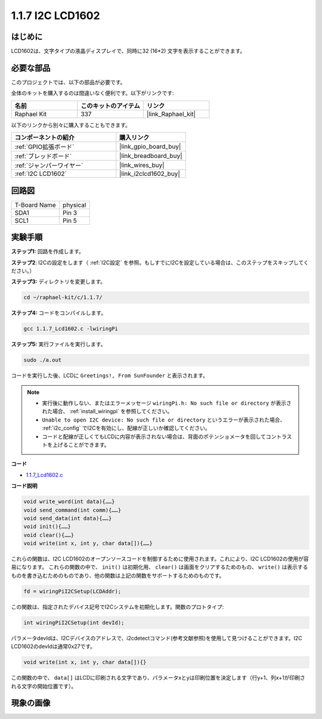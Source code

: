 .. _1.1.7_c:

1.1.7 I2C LCD1602
=======================

はじめに
------------------

LCD1602は、文字タイプの液晶ディスプレイで、同時に32 (16*2) 文字を表示することができます。

必要な部品
------------------------------

このプロジェクトでは、以下の部品が必要です。

.. image:: ../img/list_i2c_lcd.png

全体のキットを購入するのは間違いなく便利です。以下がリンクです:

.. list-table::
    :widths: 20 20 20
    :header-rows: 1

    *   - 名前
        - このキットのアイテム
        - リンク
    *   - Raphael Kit
        - 337
        - |link_Raphael_kit|

以下のリンクから別々に購入することもできます。

.. list-table::
    :widths: 30 20
    :header-rows: 1

    *   - コンポーネントの紹介
        - 購入リンク

    *   - :ref:`GPIO拡張ボード`
        - |link_gpio_board_buy|
    *   - :ref:`ブレッドボード`
        - |link_breadboard_buy|
    *   - :ref:`ジャンパーワイヤー`
        - |link_wires_buy|
    *   - :ref:`I2C LCD1602`
        - |link_i2clcd1602_buy|

回路図
---------------------

============ ========
T-Board Name physical
SDA1         Pin 3
SCL1         Pin 5
============ ========

.. image:: ../img/schematic_i2c_lcd.png

実験手順
-----------------------------

**ステップ1:** 回路を作成します。

.. image:: ../img/image96.png

**ステップ2**: I2Cの設定をします（ :ref:`I2C設定` を参照。もしすでにI2Cを設定している場合は、このステップをスキップしてください。）

**ステップ3:** ディレクトリを変更します。

.. raw:: html

   <run></run>

.. code-block::

    cd ~/raphael-kit/c/1.1.7/

**ステップ4:** コードをコンパイルします。

.. raw:: html

   <run></run>

.. code-block::

    gcc 1.1.7_Lcd1602.c -lwiringPi

**ステップ5:** 実行ファイルを実行します。

.. raw:: html

   <run></run>

.. code-block::

    sudo ./a.out

コードを実行した後、LCDに ``Greetings!, From SunFounder`` と表示されます。

.. note::

    * 実行後に動作しない、またはエラーメッセージ ``wiringPi.h: No such file or directory`` が表示された場合、 :ref:`install_wiringpi` を参照してください。
    * ``Unable to open I2C device: No such file or directory`` というエラーが表示された場合、 :ref:`i2c_config` でI2Cを有効にし、配線が正しいか確認してください。
    * コードと配線が正しくてもLCDに内容が表示されない場合は、背面のポテンショメータを回してコントラストを上げることができます。

**コード**

* `1.1.7_Lcd1602.c <https://github.com/sunfounder/raphael-kit/blob/master/c/1.1.7/1.1.7_Lcd1602.c>`_

**コード説明**

.. code-block::

    void write_word(int data){……}
    void send_command(int comm){……}
    void send_data(int data){……}
    void init(){……}
    void clear(){……}
    void write(int x, int y, char data[]){……}

これらの関数は、I2C LCD1602のオープンソースコードを制御するために使用されます。これにより、I2C LCD1602の使用が容易になります。
これらの関数の中で、 ``init()`` は初期化用、 ``clear()`` は画面をクリアするためのもの、 ``write()`` は表示するものを書き込むためのものであり、他の関数は上記の関数をサポートするためのものです。

.. code-block:: c

    fd = wiringPiI2CSetup(LCDAddr);

この関数は、指定されたデバイス記号でI2Cシステムを初期化します。関数のプロトタイプ:

.. code-block:: c

    int wiringPiI2CSetup(int devId);

パラメータdevIdは、I2Cデバイスのアドレスで、i2cdetectコマンド(参考文献参照)を使用して見つけることができます。I2C LCD1602のdevIdは通常0x27です。

.. code-block:: c

    void write(int x, int y, char data[]){}

この関数の中で、 ``data[]`` はLCDに印刷される文字であり、パラメータxとyは印刷位置を決定します（行y+1、列x+1が印刷される文字の開始位置です）。

現象の画像
--------------------------

.. image:: ../img/image97.jpeg
